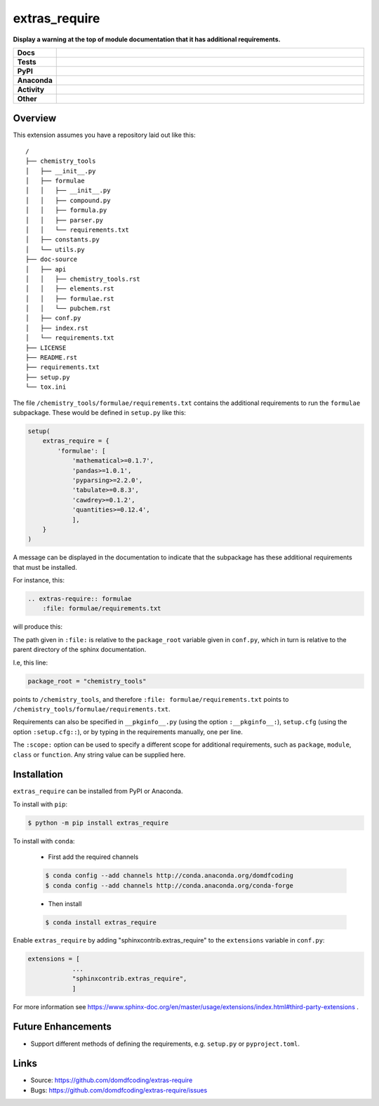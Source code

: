================
extras_require
================

.. start short_desc

**Display a warning at the top of module documentation that it has additional requirements.**

.. end short_desc

.. start shields

.. list-table::
	:stub-columns: 1
	:widths: 10 90

	* - Docs
	  - |docs| |docs_check|
	* - Tests
	  - |travis| |actions_windows| |actions_macos| |coveralls| |codefactor|
	* - PyPI
	  - |pypi-version| |supported-versions| |supported-implementations| |wheel|
	* - Anaconda
	  - |conda-version| |conda-platform|
	* - Activity
	  - |commits-latest| |commits-since| |maintained|
	* - Other
	  - |license| |language| |requires| |pre_commit|

.. |docs| image:: https://img.shields.io/readthedocs/extras_require/latest?logo=read-the-docs
	:target: https://extras_require.readthedocs.io/en/latest/?badge=latest
	:alt: Documentation Build Status

.. |docs_check| image:: https://github.com/domdfcoding/extras_require/workflows/Docs%20Check/badge.svg
	:target: https://github.com/domdfcoding/extras_require/actions?query=workflow%3A%22Docs+Check%22
	:alt: Docs Check Status

.. |travis| image:: https://img.shields.io/travis/com/domdfcoding/extras_require/master?logo=travis
	:target: https://travis-ci.com/domdfcoding/extras_require
	:alt: Travis Build Status

.. |actions_windows| image:: https://github.com/domdfcoding/extras_require/workflows/Windows%20Tests/badge.svg
	:target: https://github.com/domdfcoding/extras_require/actions?query=workflow%3A%22Windows+Tests%22
	:alt: Windows Tests Status

.. |actions_macos| image:: https://github.com/domdfcoding/extras_require/workflows/macOS%20Tests/badge.svg
	:target: https://github.com/domdfcoding/extras_require/actions?query=workflow%3A%22macOS+Tests%22
	:alt: macOS Tests Status

.. |requires| image:: https://requires.io/github/domdfcoding/extras_require/requirements.svg?branch=master
	:target: https://requires.io/github/domdfcoding/extras_require/requirements/?branch=master
	:alt: Requirements Status

.. |coveralls| image:: https://img.shields.io/coveralls/github/domdfcoding/extras_require/master?logo=coveralls
	:target: https://coveralls.io/github/domdfcoding/extras_require?branch=master
	:alt: Coverage

.. |codefactor| image:: https://img.shields.io/codefactor/grade/github/domdfcoding/extras_require?logo=codefactor
	:target: https://www.codefactor.io/repository/github/domdfcoding/extras_require
	:alt: CodeFactor Grade

.. |pypi-version| image:: https://img.shields.io/pypi/v/extras_require
	:target: https://pypi.org/project/extras_require/
	:alt: PyPI - Package Version

.. |supported-versions| image:: https://img.shields.io/pypi/pyversions/extras_require?logo=python&logoColor=white
	:target: https://pypi.org/project/extras_require/
	:alt: PyPI - Supported Python Versions

.. |supported-implementations| image:: https://img.shields.io/pypi/implementation/extras_require
	:target: https://pypi.org/project/extras_require/
	:alt: PyPI - Supported Implementations

.. |wheel| image:: https://img.shields.io/pypi/wheel/extras_require
	:target: https://pypi.org/project/extras_require/
	:alt: PyPI - Wheel

.. |conda-version| image:: https://img.shields.io/conda/v/domdfcoding/extras_require?logo=anaconda
	:target: https://anaconda.org/domdfcoding/extras_require
	:alt: Conda - Package Version

.. |conda-platform| image:: https://img.shields.io/conda/pn/domdfcoding/extras_require?label=conda%7Cplatform
	:target: https://anaconda.org/domdfcoding/extras_require
	:alt: Conda - Platform

.. |license| image:: https://img.shields.io/github/license/domdfcoding/extras_require
	:target: https://github.com/domdfcoding/extras_require/blob/master/LICENSE
	:alt: License

.. |language| image:: https://img.shields.io/github/languages/top/domdfcoding/extras_require
	:alt: GitHub top language

.. |commits-since| image:: https://img.shields.io/github/commits-since/domdfcoding/extras_require/v0.2.2
	:target: https://github.com/domdfcoding/extras_require/pulse
	:alt: GitHub commits since tagged version

.. |commits-latest| image:: https://img.shields.io/github/last-commit/domdfcoding/extras_require
	:target: https://github.com/domdfcoding/extras_require/commit/master
	:alt: GitHub last commit

.. |maintained| image:: https://img.shields.io/maintenance/yes/2020
	:alt: Maintenance

.. |pre_commit| image:: https://img.shields.io/badge/pre--commit-enabled-brightgreen?logo=pre-commit&logoColor=white
	:target: https://github.com/pre-commit/pre-commit
	:alt: pre-commit

.. end shields


Overview
--------

This extension assumes you have a repository laid out like this:

::

    /
    ├── chemistry_tools
    │   ├── __init__.py
    │   ├── formulae
    │   │   ├── __init__.py
    │   │   ├── compound.py
    │   │   ├── formula.py
    │   │   ├── parser.py
    │   │   └── requirements.txt
    │   ├── constants.py
    │   └── utils.py
    ├── doc-source
    │   ├── api
    │   │   ├── chemistry_tools.rst
    │   │   ├── elements.rst
    │   │   ├── formulae.rst
    │   │   └── pubchem.rst
    │   ├── conf.py
    │   ├── index.rst
    │   └── requirements.txt
    ├── LICENSE
    ├── README.rst
    ├── requirements.txt
    ├── setup.py
    └── tox.ini

The file ``/chemistry_tools/formulae/requirements.txt`` contains the additional requirements to run the ``formulae`` subpackage. These would be defined in ``setup.py`` like this:

.. code-block:: python

    setup(
        extras_require = {
            'formulae': [
                'mathematical>=0.1.7',
                'pandas>=1.0.1',
                'pyparsing>=2.2.0',
                'tabulate>=0.8.3',
                'cawdrey>=0.1.2',
                'quantities>=0.12.4',
                ],
        }
    )

A message can be displayed in the documentation to indicate that the subpackage has these additional requirements that must be installed.

For instance, this:

.. code-block:: rest

    .. extras-require:: formulae
        :file: formulae/requirements.txt

will produce this:

.. image:: doc-source/example.png

The path given in ``:file:`` is relative to the ``package_root`` variable given in ``conf.py``, which in turn is relative to the parent directory of the sphinx documentation.

I.e, this line:

.. code-block:: python

    package_root = "chemistry_tools"

points to ``/chemistry_tools``, and therefore ``:file: formulae/requirements.txt`` points to ``/chemistry_tools/formulae/requirements.txt``.

Requirements can also be specified in ``__pkginfo__.py`` (using the option ``:__pkginfo__:``), ``setup.cfg`` (using the option ``:setup.cfg::``), or by typing in the requirements manually, one per line.

The ``:scope:`` option can be used to specify a different scope for additional requirements, such as ``package``, ``module``, ``class`` or ``function``. Any string value can be supplied here.

Installation
--------------

.. start installation

``extras_require`` can be installed from PyPI or Anaconda.

To install with ``pip``:

.. code-block:: bash

	$ python -m pip install extras_require

To install with ``conda``:

	* First add the required channels

	.. code-block:: bash

		$ conda config --add channels http://conda.anaconda.org/domdfcoding
		$ conda config --add channels http://conda.anaconda.org/conda-forge

	* Then install

	.. code-block:: bash

		$ conda install extras_require

.. end installation

Enable ``extras_require`` by adding "sphinxcontrib.extras_require" to the ``extensions`` variable in ``conf.py``:

.. code-block:: python

    extensions = [
		...
		"sphinxcontrib.extras_require",
		]

For more information see https://www.sphinx-doc.org/en/master/usage/extensions/index.html#third-party-extensions .

Future Enhancements
---------------------

* Support different methods of defining the requirements, e.g. ``setup.py`` or ``pyproject.toml``.


Links
-----

- Source: https://github.com/domdfcoding/extras-require
- Bugs: https://github.com/domdfcoding/extras-require/issues
